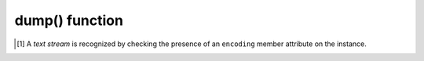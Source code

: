 .. -*- coding: utf-8 -*-
.. :Project:   python-rapidjson -- dump function documentation
.. :Author:    Lele Gaifax <lele@metapensiero.it>
.. :License:   MIT License
.. :Copyright: © 2017, 2018, 2019 Lele Gaifax
..

=================
 dump() function
=================

.. module:: rapidjson

.. testsetup::

   import io
   from rapidjson import dump, dumps

.. function:: dump(obj, stream, *, skipkeys=False, ensure_ascii=True, \
                   write_mode=WM_COMPACT, indent=4, default=None, sort_keys=False, \
                   number_mode=None, datetime_mode=None, uuid_mode=None, \
                   bytes_mode=BM_UTF8, chunk_size=65536, allow_nan=True)

   Encode given Python `obj` instance into a ``JSON`` stream.

   :param obj: the value to be serialized
   :param stream: a *file-like* instance
   :param bool skipkeys: whether skip invalid :class:`dict` keys
   :param bool ensure_ascii: whether the output should contain only ASCII
                             characters
   :param int write_mode: enable particular pretty print behaviors
   :param int indent: indentation width to produce pretty printed JSON
   :param callable default: a function that gets called for objects that can't
                            otherwise be serialized
   :param bool sort_keys: whether dictionary keys should be sorted
                          alphabetically
   :param int number_mode: enable particular behaviors in handling numbers
   :param int datetime_mode: how should :class:`datetime`, :class:`time` and
                             :class:`date` instances be handled
   :param int uuid_mode: how should :class:`UUID` instances be handled
   :param int bytes_mode: how should :class:`bytes` instances be handled
   :param int chunk_size: write the stream in chunks of this size at a time
   :param bool allow_nan: *compatibility* flag equivalent to ``number_mode=NM_NAN``

   The function has the same behaviour as :func:`dumps()`, except that it requires
   an additional mandatory parameter, a *file-like* writable `stream` instance:

   .. doctest::

      >>> stream = io.BytesIO()
      >>> dump('bar', stream)
      >>> stream.getvalue()
      b'"bar"'

   The target may also be a text stream\ [#]_:

   .. doctest::

      >>> stream = io.StringIO()
      >>> dump(r'¯\_(ツ)_/¯', stream)
      >>> stream.getvalue() == dumps(r'¯\_(ツ)_/¯')
      True

   .. rubric:: `chunk_size`

   The `chunk_size` argument determines the size of the *buffer* used to feed the
   *stream*: the greater the value, the fewer calls will be made to its ``write()``
   method.

   Consult the :func:`dumps()` documentation for details on all other arguments.

.. [#] A *text stream* is recognized by checking the presence of an ``encoding`` member
       attribute on the instance.
